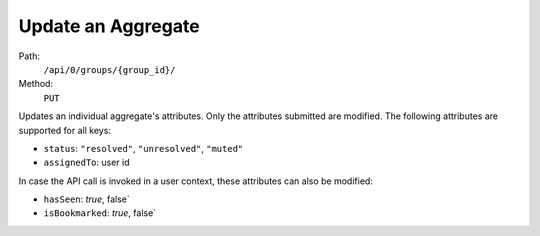 .. this file is auto generated. do not edit

Update an Aggregate
===================

Path:
 ``/api/0/groups/{group_id}/``
Method:
 ``PUT``

Updates an individual aggregate's attributes.  Only the attributes
submitted are modified.  The following attributes are supported
for all keys:

- ``status``: ``"resolved"``, ``"unresolved"``, ``"muted"``
- ``assignedTo``: user id

In case the API call is invoked in a user context, these
attributes can also be modified:

- ``hasSeen``: `true`, false`
- ``isBookmarked``: `true`, false`

.. sentry:api-scenario:: UpdateAggregate
